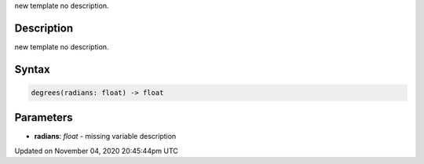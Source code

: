 .. title: degrees()
.. slug: sketch_degrees
.. date: 2020-11-04 20:45:44 UTC+00:00
.. tags:
.. category:
.. link:
.. description: py5 degrees() documentation
.. type: text

new template no description.

Description
===========

new template no description.

Syntax
======

.. code:: python

    degrees(radians: float) -> float

Parameters
==========

* **radians**: `float` - missing variable description


Updated on November 04, 2020 20:45:44pm UTC

